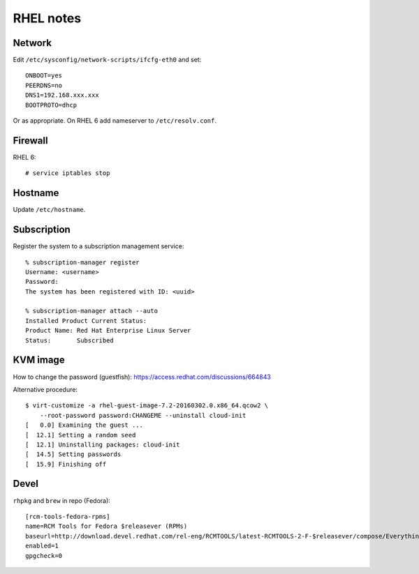 RHEL notes
==========

Network
-------

Edit ``/etc/sysconfig/network-scripts/ifcfg-eth0`` and set::

  ONBOOT=yes
  PEERDNS=no
  DNS1=192.168.xxx.xxx
  BOOTPROTO=dhcp

Or as appropriate.  On RHEL 6 add nameserver to
``/etc/resolv.conf``.


Firewall
--------

RHEL 6::

  # service iptables stop


Hostname
--------

Update ``/etc/hostname``.


Subscription
------------

Register the system to a subscription management service::

  % subscription-manager register
  Username: <username>
  Password: 
  The system has been registered with ID: <uuid>

  % subscription-manager attach --auto
  Installed Product Current Status:
  Product Name: Red Hat Enterprise Linux Server
  Status:       Subscribed


KVM image
---------

How to change the password (guestfish):
https://access.redhat.com/discussions/664843

Alternative procedure::

  $ virt-customize -a rhel-guest-image-7.2-20160302.0.x86_64.qcow2 \
      --root-password password:CHANGEME --uninstall cloud-init
  [   0.0] Examining the guest ...
  [  12.1] Setting a random seed
  [  12.1] Uninstalling packages: cloud-init
  [  14.5] Setting passwords
  [  15.9] Finishing off


Devel
-----

``rhpkg`` and ``brew`` in repo (Fedora)::

  [rcm-tools-fedora-rpms]
  name=RCM Tools for Fedora $releasever (RPMs)
  baseurl=http://download.devel.redhat.com/rel-eng/RCMTOOLS/latest-RCMTOOLS-2-F-$releasever/compose/Everything/$basearch/os/
  enabled=1
  gpgcheck=0
